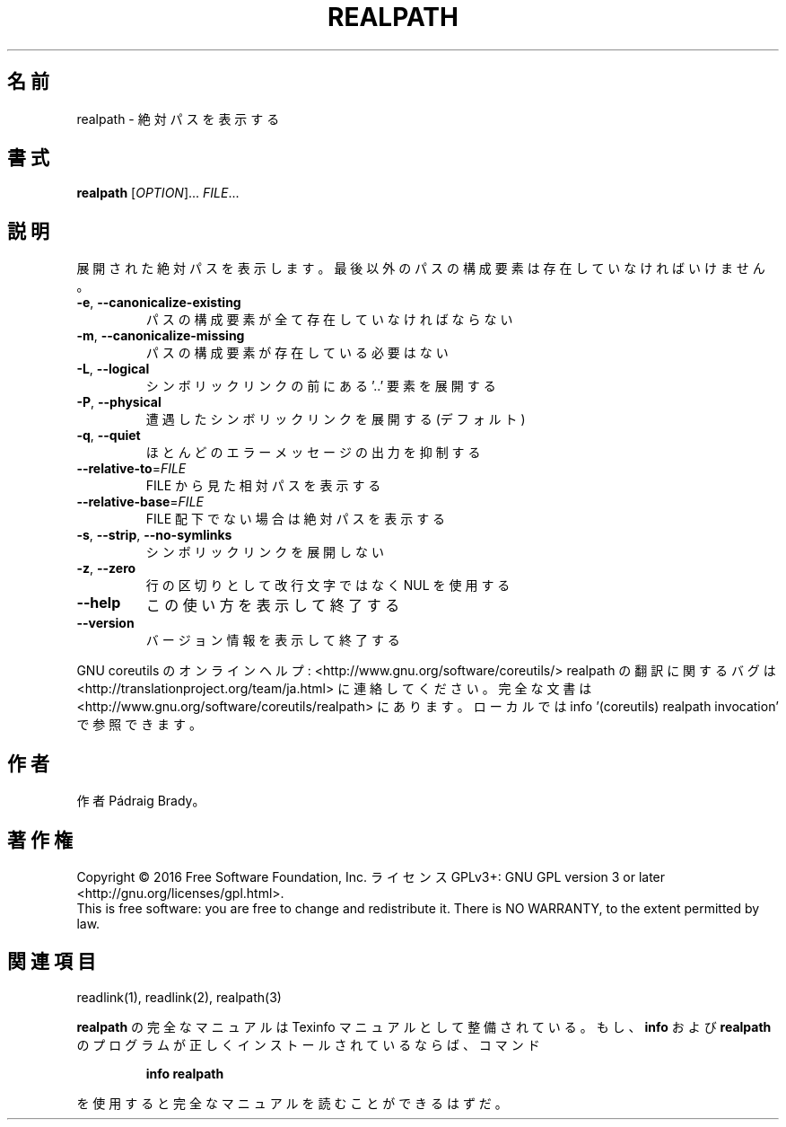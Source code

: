 .\" DO NOT MODIFY THIS FILE!  It was generated by help2man 1.44.1.
.TH REALPATH "1" "2016年2月" "GNU coreutils" "ユーザーコマンド"
.SH 名前
realpath \- 絶対パスを表示する
.SH 書式
.B realpath
[\fIOPTION\fR]... \fIFILE\fR...
.SH 説明
.\" Add any additional description here
.PP
展開された絶対パスを表示します。
最後以外のパスの構成要素は存在していなければいけません。
.TP
\fB\-e\fR, \fB\-\-canonicalize\-existing\fR
パスの構成要素が全て存在していなければならない
.TP
\fB\-m\fR, \fB\-\-canonicalize\-missing\fR
パスの構成要素が存在している必要はない
.TP
\fB\-L\fR, \fB\-\-logical\fR
シンボリックリンクの前にある '..' 要素を展開する
.TP
\fB\-P\fR, \fB\-\-physical\fR
遭遇したシンボリックリンクを展開する (デフォルト)
.TP
\fB\-q\fR, \fB\-\-quiet\fR
ほとんどのエラーメッセージの出力を抑制する
.TP
\fB\-\-relative\-to\fR=\fIFILE\fR
FILE から見た相対パスを表示する
.TP
\fB\-\-relative\-base\fR=\fIFILE\fR
FILE 配下でない場合は絶対パスを表示する
.TP
\fB\-s\fR, \fB\-\-strip\fR, \fB\-\-no\-symlinks\fR
シンボリックリンクを展開しない
.TP
\fB\-z\fR, \fB\-\-zero\fR
行の区切りとして改行文字ではなく NUL を使用する
.TP
\fB\-\-help\fR
この使い方を表示して終了する
.TP
\fB\-\-version\fR
バージョン情報を表示して終了する
.PP
GNU coreutils のオンラインヘルプ: <http://www.gnu.org/software/coreutils/>
realpath の翻訳に関するバグは <http://translationproject.org/team/ja.html> に連絡してください。
完全な文書は <http://www.gnu.org/software/coreutils/realpath> にあります。
ローカルでは info '(coreutils) realpath invocation' で参照できます。
.SH 作者
作者 Pádraig Brady。
.SH 著作権
Copyright \(co 2016 Free Software Foundation, Inc.
ライセンス GPLv3+: GNU GPL version 3 or later <http://gnu.org/licenses/gpl.html>.
.br
This is free software: you are free to change and redistribute it.
There is NO WARRANTY, to the extent permitted by law.
.SH 関連項目
readlink(1), readlink(2), realpath(3)
.PP
.B realpath
の完全なマニュアルは Texinfo マニュアルとして整備されている。もし、
.B info
および
.B realpath
のプログラムが正しくインストールされているならば、コマンド
.IP
.B info realpath
.PP
を使用すると完全なマニュアルを読むことができるはずだ。
